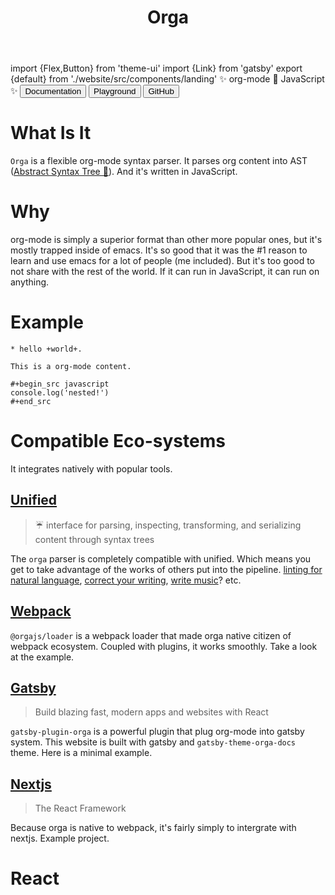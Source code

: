 #+title: Orga
#+html: import {Flex,Button} from 'theme-ui'
#+html: import {Link} from 'gatsby'
#+html: export {default} from './website/src/components/landing'

#+begin_export html
<Space>✨ org-mode 🚀 JavaScript ✨</Space>
#+end_export

#+begin_export html
<Flex sx={{gap: '0.2em', py: 2}}>
  <Link to='/getting-started/'>
    <Button>Documentation</Button>
  </Link>
  <Link to='/playground'>
    <Button>Playground</Button>
  </Link>
  <a href='https://github.com/orgapp/orgajs'>
    <Button>GitHub</Button>
  </a>
</Flex>
#+end_export

* What Is It

=Orga= is a flexible org-mode syntax parser. It parses org content into AST ([[https://en.wikipedia.org/wiki/Abstract_syntax_tree][Abstract Syntax Tree 🌲]]). And it's written in JavaScript.

* Why
org-mode is simply a superior format than other more popular ones, but it's mostly trapped inside of emacs. It's so good that it was the #1 reason to learn and use emacs for a lot of people (me included). But it's too good to not share with the rest of the world. If it can run in JavaScript, it can run on anything.

* Example

#+begin_src org-mode
,* hello +world+.

This is a org-mode content.

,#+begin_src javascript
console.log('nested!')
,#+end_src
#+end_src

* Compatible Eco-systems
It integrates natively with popular tools.

** [[https://unifiedjs.com][Unified]]

#+BEGIN_QUOTE
☔️ interface for parsing, inspecting, transforming, and serializing content through syntax trees
#+END_QUOTE

The =orga= parser is completely compatible with unified. Which means you get to take advantage of the works of others put into the pipeline. [[https://github.com/retextjs/retext][linting for natural language]], [[https://alexjs.com][correct your writing]], [[https://wooorm.com/write-music/][write music]]? etc.

** [[https://webpack.js.org][Webpack]]
=@orgajs/loader= is a webpack loader that made orga native citizen of webpack ecosystem. Coupled with plugins, it works smoothly. Take a look at the example.

** [[https://www.gatsbyjs.com][Gatsby]]

#+BEGIN_QUOTE
Build blazing fast, modern apps and websites with React
#+END_QUOTE

=gatsby-plugin-orga= is a powerful plugin that plug org-mode into gatsby system. This website is built with gatsby and =gatsby-theme-orga-docs= theme. Here is a minimal example.

** [[https://nextjs.org][Nextjs]]
#+begin_quote
The React Framework
#+end_quote

Because orga is native to webpack, it's fairly simply to intergrate with nextjs. Example project.




* React
